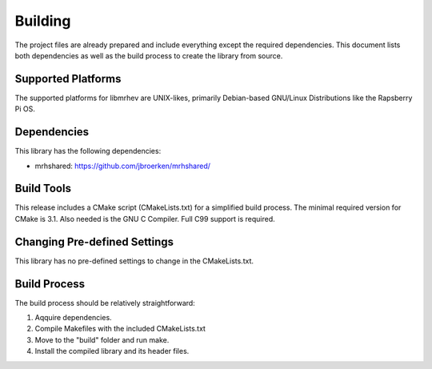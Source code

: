 ********
Building
********
The project files are already prepared and include everything except the 
required dependencies. This document lists both dependencies as well as the 
build process to create the library from source.

Supported Platforms
-------------------
The supported platforms for libmrhev are UNIX-likes, primarily 
Debian-based GNU/Linux Distributions like the Rapsberry Pi OS.

Dependencies
------------
This library has the following dependencies:

* mrhshared: https://github.com/jbroerken/mrhshared/

Build Tools
-----------
This release includes a CMake script (CMakeLists.txt) for a simplified build 
process. The minimal required version for CMake is 3.1.
Also needed is the GNU C Compiler. Full C99 support is required.

Changing Pre-defined Settings
-----------------------------
This library has no pre-defined settings to change in the CMakeLists.txt.

Build Process
-------------
The build process should be relatively straightforward:

1. Aqquire dependencies.
2. Compile Makefiles with the included CMakeLists.txt
3. Move to the "build" folder and run make.
4. Install the compiled library and its header files.